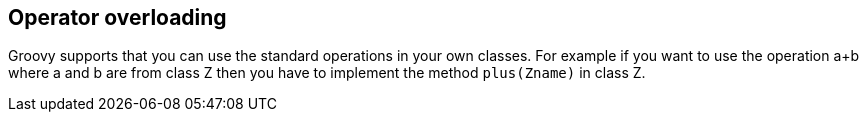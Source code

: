 [[operator_overloading]]
== Operator overloading

Groovy supports that you can use the standard operations in
your
own classes. For example if you want to use the
operation a+b
where a
and b are from class Z then you have to implement the method
`plus(Zname)` in class Z.

